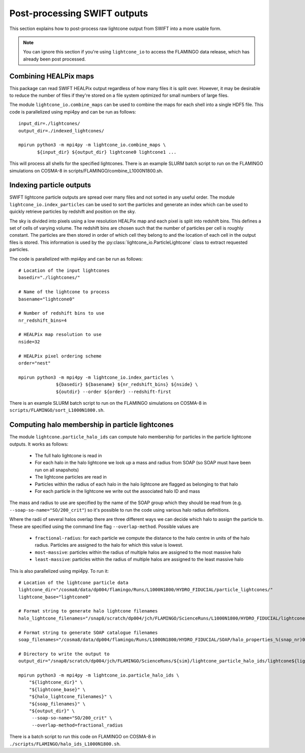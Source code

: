 Post-processing SWIFT outputs
=============================

This section explains how to post-process raw lightcone output from
SWIFT into a more usable form.

.. note::
   You can ignore this section if you're using ``lightcone_io`` to access
   the FLAMINGO data release, which has already been post processed.

Combining HEALPix maps
----------------------

This package can read SWIFT HEALPix output regardless of how many files it
is split over. However, it may be desirable to reduce the number of files if
they're stored on a file system optimized for small numbers of large files.

The module ``lightcone_io.combine_maps`` can be used to combine the
maps for each shell into a single HDF5 file. This code is parallelized
using mpi4py and can be run as follows::

  input_dir=./lightcones/
  output_dir=./indexed_lightcones/

  mpirun python3 -m mpi4py -m lightcone_io.combine_maps \
         ${input_dir} ${output_dir} lightcone0 lightcone1 ...

This will process all shells for the specified lightcones. There is an
example SLURM batch script to run on the FLAMINGO simulations on
COSMA-8 in scripts/FLAMINGO/combine_L1000N1800.sh.

Indexing particle outputs
-------------------------

SWIFT lightcone particle outputs are spread over many files and not sorted
in any useful order. The module ``lightcone_io.index_particles`` can be
used to sort the particles and generate an index which can be used to
quickly retrieve particles by redshift and position on the sky.

The sky is divided into pixels using a low resolution HEALPix map and
each pixel is split into redshift bins. This defines a set of cells of
varying volume. The redshift bins are chosen such that the number of
particles per cell is roughly constant. The particles are then stored
in order of which cell they belong to and the location of each cell in
the output files is stored. This information is used by the
:py:class:`lightcone_io.ParticleLightcone` class to extract requested
particles.

The code is parallelized with mpi4py and can be run as follows::

  # Location of the input lightcones
  basedir="./lightcones/"

  # Name of the lightcone to process
  basename="lightcone0"

  # Number of redshift bins to use
  nr_redshift_bins=4

  # HEALPix map resolution to use
  nside=32

  # HEALPix pixel ordering scheme
  order="nest"

  mpirun python3 -m mpi4py -m lightcone_io.index_particles \
                ${basedir} ${basename} ${nr_redshift_bins} ${nside} \
                ${outdir} --order ${order} --redshift-first

There is an example SLURM batch script to run on the FLAMINGO simulations on
COSMA-8 in ``scripts/FLAMINGO/sort_L1000N1800.sh``.

Computing halo membership in particle lightcones
------------------------------------------------

The module ``lightcone.particle_halo_ids`` can compute halo membership
for particles in the particle lightcone outputs. It works as follows:

  * The full halo lightcone is read in
  * For each halo in the halo lightcone we look up a mass and radius from SOAP
    (so SOAP must have been run on all snapshots)
  * The lightcone particles are read in
  * Particles within the radius of each halo in the halo lightcone are flagged
    as belonging to that halo
  * For each particle in the lightcone we write out the associated halo ID and mass

The mass and radius to use are specified by the name of the SOAP group
which they should be read from (e.g. ``--soap-so-name="SO/200_crit"``)
so it's possible to run the code using various halo radius
definitions.

Where the radii of several halos overlap there are three different
ways we can decide which halo to assign the particle to. These are
specified using the command line flag ``--overlap-method``. Possible
values are

  * ``fractional-radius``: for each particle we compute the distance to the halo centre in units of the halo radius. Particles are assigned to the halo for which this value is lowest.
  * ``most-massive``: particles within the radius of multiple halos are assigned to the most massive halo
  * ``least-massive``: particles within the radius of multiple halos are assigned to the least massive halo

This is also parallelized using mpi4py. To run it::

  # Location of the lightcone particle data
  lightcone_dir="/cosma8/data/dp004/flamingo/Runs/L1000N1800/HYDRO_FIDUCIAL/particle_lightcones/"
  lightcone_base="lightcone0"

  # Format string to generate halo lightcone filenames
  halo_lightcone_filenames="/snap8/scratch/dp004/jch/FLAMINGO/ScienceRuns/L1000N1800/HYDRO_FIDUCIAL/lightcone_halos/${lightcone_base}/lightcone_halos_%(file_nr)04d.hdf5"

  # Format string to generate SOAP catalogue filenames
  soap_filenames="/cosma8/data/dp004/flamingo/Runs/L1000N1800/HYDRO_FIDUCIAL/SOAP/halo_properties_%(snap_nr)04d.hdf5"

  # Directory to write the output to
  output_dir="/snap8/scratch/dp004/jch/FLAMINGO/ScienceRuns/${sim}/lightcone_particle_halo_ids/lightcone${lightcone_nr}/"

  mpirun python3 -m mpi4py -m lightcone_io.particle_halo_ids \
      "${lightcone_dir}" \
      "${lightcone_base}" \
      "${halo_lightcone_filenames}" \
      "${soap_filenames}" \
      "${output_dir}" \
       --soap-so-name="SO/200_crit" \
       --overlap-method=fractional_radius

There is a batch script to run this code on FLAMINGO on COSMA-8 in
``./scripts/FLAMINGO/halo_ids_L1000N1800.sh``.
